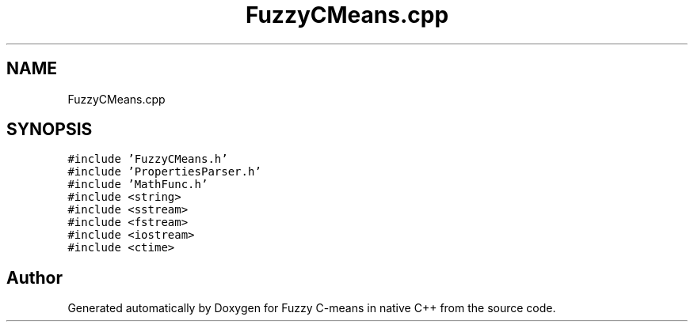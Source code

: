 .TH "FuzzyCMeans.cpp" 3 "Tue Jul 13 2021" "Version v1.0" "Fuzzy C-means in native C++" \" -*- nroff -*-
.ad l
.nh
.SH NAME
FuzzyCMeans.cpp
.SH SYNOPSIS
.br
.PP
\fC#include 'FuzzyCMeans\&.h'\fP
.br
\fC#include 'PropertiesParser\&.h'\fP
.br
\fC#include 'MathFunc\&.h'\fP
.br
\fC#include <string>\fP
.br
\fC#include <sstream>\fP
.br
\fC#include <fstream>\fP
.br
\fC#include <iostream>\fP
.br
\fC#include <ctime>\fP
.br

.SH "Author"
.PP 
Generated automatically by Doxygen for Fuzzy C-means in native C++ from the source code\&.
